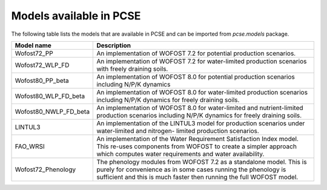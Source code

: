 Models available in PCSE
========================

The following table lists the models that are available in PCSE and can be imported from `pcse.models` package.

===================== =======================================================================================================
Model name             Description
===================== =======================================================================================================
Wofost72_PP            An implementation of WOFOST 7.2 for potential production scenarios.
Wofost72_WLP_FD        An implementation of WOFOST 7.2 for water-limited production scenarios with freely draining soils.
Wofost80_PP_beta       An implementation of WOFOST 8.0 for potential production scenarios including N/P/K dynamics
Wofost80_WLP_FD_beta   An implementation of WOFOST 8.0 for water-limited production scenarios including N/P/K dynamics
                       for freely draining soils.
Wofost80_NWLP_FD_beta  An implementation of WOFOST 8.0 for water-limited and nutrient-limited production scenarios
                       including N/P/K dynamics for freely draining soils.
LINTUL3                An implementation of the LINTUL3 model for production scenarios under water-limited and nitrogen-
                       limited production scenarios.
FAO_WRSI               An implementation of the Water Requirement Satisfaction Index model. This re-uses components
                       from WOFOST to create a simpler approach which computes water requirements and water availability.
Wofost72_Phenology     The phenology modules from WOFOST 7.2 as a standalone model. This is purely for convenience as in
                       some cases running the phenology is sufficient and this is much faster then running the full
                       WOFOST model.
===================== =======================================================================================================
